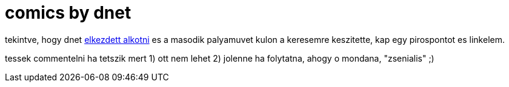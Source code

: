 = comics by dnet

:slug: comics-by-dnet
:category: geek
:tags: hu
:date: 2008-10-16T22:45:10Z
++++
<p>tekintve, hogy dnet <a href="http://comic.faszkorbacs.hu/">elkezdett alkotni</a> es a masodik palyamuvet kulon a keresemre keszitette, kap egy pirospontot es linkelem.</p><p>tessek commentelni ha tetszik mert 1) ott nem lehet 2) jolenne ha folytatna, ahogy o mondana, "zsenialis" ;)</p>
++++
